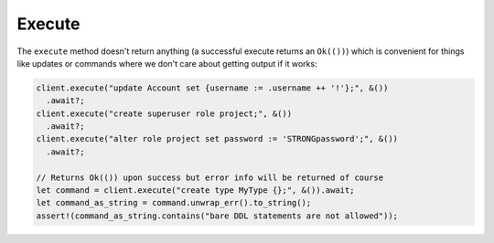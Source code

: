 .. _ref_rust_execute:

Execute
-------

The ``execute`` method doesn't return anything (a successful execute returns
an ``Ok(())``) which is convenient for things like updates or commands where
we don't care about getting output if it works:

.. code-block:: rust

  client.execute("update Account set {username := .username ++ '!'};", &())
    .await?;
  client.execute("create superuser role project;", &())
    .await?;
  client.execute("alter role project set password := 'STRONGpassword';", &())
    .await?;

  // Returns Ok(()) upon success but error info will be returned of course
  let command = client.execute("create type MyType {};", &()).await;
  let command_as_string = command.unwrap_err().to_string();
  assert!(command_as_string.contains("bare DDL statements are not allowed"));